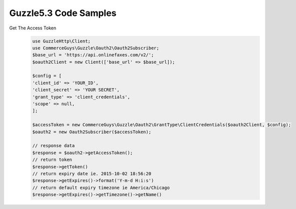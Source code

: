 Guzzle5.3 Code Samples
=================


Get The Access Token
    .. code-block:: php

        use GuzzleHttp\Client;
        use CommerceGuys\Guzzle\Oauth2\Oauth2Subscriber;
        $base_url = 'https://api.onlinefaxes.com/v2/';
        $oauth2Client = new Client(['base_url' => $base_url]);

        $config = [
        'client_id' => 'YOUR_ID',
        'client_secret' => 'YOUR SECRET',
        'grant_type' => 'client_credentials',
        'scope' => null,
        ];

        $accessToken = new CommerceGuys\Guzzle\Oauth2\GrantType\ClientCredentials($oauth2Client, $config);
        $oauth2 = new Oauth2Subscriber($accessToken);
        
        // response data
        $response = $oauth2->getAccessToken();
        // return token
        $response->getToken()
        // return expiry date ie. 2015-10-02 18:56:20
        $response->getExpires()->format('Y-m-d H:i:s')
        // return default expiry timezone ie America/Chicago
        $response->getExpires()->getTimezone()->getName()
